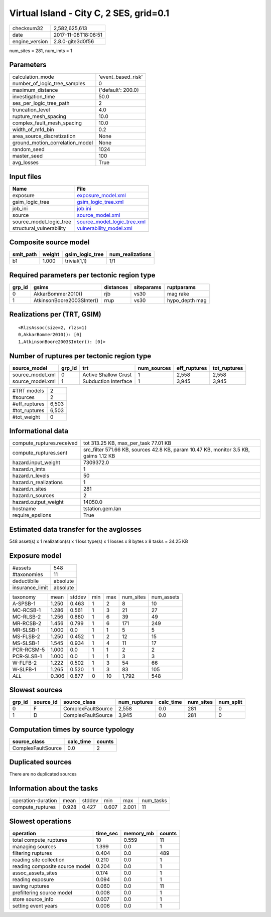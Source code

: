 Virtual Island - City C, 2 SES, grid=0.1
========================================

============== ===================
checksum32     2,582,625,613      
date           2017-11-08T18:06:51
engine_version 2.8.0-gite3d0f56   
============== ===================

num_sites = 281, num_imts = 1

Parameters
----------
=============================== ==================
calculation_mode                'event_based_risk'
number_of_logic_tree_samples    0                 
maximum_distance                {'default': 200.0}
investigation_time              50.0              
ses_per_logic_tree_path         2                 
truncation_level                4.0               
rupture_mesh_spacing            10.0              
complex_fault_mesh_spacing      10.0              
width_of_mfd_bin                0.2               
area_source_discretization      None              
ground_motion_correlation_model None              
random_seed                     1024              
master_seed                     100               
avg_losses                      True              
=============================== ==================

Input files
-----------
======================== ============================================================
Name                     File                                                        
======================== ============================================================
exposure                 `exposure_model.xml <exposure_model.xml>`_                  
gsim_logic_tree          `gsim_logic_tree.xml <gsim_logic_tree.xml>`_                
job_ini                  `job.ini <job.ini>`_                                        
source                   `source_model.xml <source_model.xml>`_                      
source_model_logic_tree  `source_model_logic_tree.xml <source_model_logic_tree.xml>`_
structural_vulnerability `vulnerability_model.xml <vulnerability_model.xml>`_        
======================== ============================================================

Composite source model
----------------------
========= ====== =============== ================
smlt_path weight gsim_logic_tree num_realizations
========= ====== =============== ================
b1        1.000  trivial(1,1)    1/1             
========= ====== =============== ================

Required parameters per tectonic region type
--------------------------------------------
====== ========================= ========= ========== ==============
grp_id gsims                     distances siteparams ruptparams    
====== ========================= ========= ========== ==============
0      AkkarBommer2010()         rjb       vs30       mag rake      
1      AtkinsonBoore2003SInter() rrup      vs30       hypo_depth mag
====== ========================= ========= ========== ==============

Realizations per (TRT, GSIM)
----------------------------

::

  <RlzsAssoc(size=2, rlzs=1)
  0,AkkarBommer2010(): [0]
  1,AtkinsonBoore2003SInter(): [0]>

Number of ruptures per tectonic region type
-------------------------------------------
================ ====== ==================== =========== ============ ============
source_model     grp_id trt                  num_sources eff_ruptures tot_ruptures
================ ====== ==================== =========== ============ ============
source_model.xml 0      Active Shallow Crust 1           2,558        2,558       
source_model.xml 1      Subduction Interface 1           3,945        3,945       
================ ====== ==================== =========== ============ ============

============= =====
#TRT models   2    
#sources      2    
#eff_ruptures 6,503
#tot_ruptures 6,503
#tot_weight   0    
============= =====

Informational data
------------------
========================= ====================================================================================
compute_ruptures.received tot 313.25 KB, max_per_task 77.01 KB                                                
compute_ruptures.sent     src_filter 571.66 KB, sources 42.8 KB, param 10.47 KB, monitor 3.5 KB, gsims 1.12 KB
hazard.input_weight       7309372.0                                                                           
hazard.n_imts             1                                                                                   
hazard.n_levels           50                                                                                  
hazard.n_realizations     1                                                                                   
hazard.n_sites            281                                                                                 
hazard.n_sources          2                                                                                   
hazard.output_weight      14050.0                                                                             
hostname                  tstation.gem.lan                                                                    
require_epsilons          True                                                                                
========================= ====================================================================================

Estimated data transfer for the avglosses
-----------------------------------------
548 asset(s) x 1 realization(s) x 1 loss type(s) x 1 losses x 8 bytes x 8 tasks = 34.25 KB

Exposure model
--------------
=============== ========
#assets         548     
#taxonomies     11      
deductibile     absolute
insurance_limit absolute
=============== ========

========== ===== ====== === === ========= ==========
taxonomy   mean  stddev min max num_sites num_assets
A-SPSB-1   1.250 0.463  1   2   8         10        
MC-RCSB-1  1.286 0.561  1   3   21        27        
MC-RLSB-2  1.256 0.880  1   6   39        49        
MR-RCSB-2  1.456 0.799  1   6   171       249       
MR-SLSB-1  1.000 0.0    1   1   5         5         
MS-FLSB-2  1.250 0.452  1   2   12        15        
MS-SLSB-1  1.545 0.934  1   4   11        17        
PCR-RCSM-5 1.000 0.0    1   1   2         2         
PCR-SLSB-1 1.000 0.0    1   1   3         3         
W-FLFB-2   1.222 0.502  1   3   54        66        
W-SLFB-1   1.265 0.520  1   3   83        105       
*ALL*      0.306 0.877  0   10  1,792     548       
========== ===== ====== === === ========= ==========

Slowest sources
---------------
====== ========= ================== ============ ========= ========= =========
grp_id source_id source_class       num_ruptures calc_time num_sites num_split
====== ========= ================== ============ ========= ========= =========
0      F         ComplexFaultSource 2,558        0.0       281       0        
1      D         ComplexFaultSource 3,945        0.0       281       0        
====== ========= ================== ============ ========= ========= =========

Computation times by source typology
------------------------------------
================== ========= ======
source_class       calc_time counts
================== ========= ======
ComplexFaultSource 0.0       2     
================== ========= ======

Duplicated sources
------------------
There are no duplicated sources

Information about the tasks
---------------------------
================== ===== ====== ===== ===== =========
operation-duration mean  stddev min   max   num_tasks
compute_ruptures   0.928 0.427  0.607 2.001 11       
================== ===== ====== ===== ===== =========

Slowest operations
------------------
============================== ======== ========= ======
operation                      time_sec memory_mb counts
============================== ======== ========= ======
total compute_ruptures         10       0.559     11    
managing sources               1.399    0.0       1     
filtering ruptures             0.404    0.0       489   
reading site collection        0.210    0.0       1     
reading composite source model 0.204    0.0       1     
assoc_assets_sites             0.174    0.0       1     
reading exposure               0.094    0.0       1     
saving ruptures                0.060    0.0       11    
prefiltering source model      0.008    0.0       1     
store source_info              0.007    0.0       1     
setting event years            0.006    0.0       1     
============================== ======== ========= ======